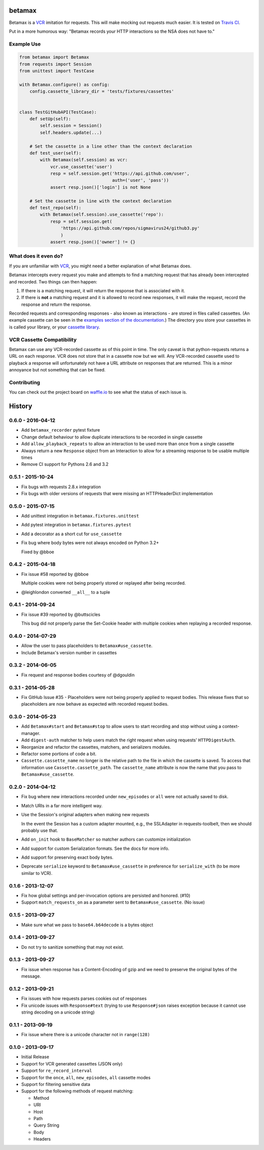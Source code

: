betamax
=======

Betamax is a VCR_ imitation for requests. This will make mocking out requests
much easier. It is tested on `Travis CI`_.

Put in a more humorous way: "Betamax records your HTTP interactions so the NSA
does not have to."

Example Use
-----------

.. code-block:: python

    from betamax import Betamax
    from requests import Session
    from unittest import TestCase

    with Betamax.configure() as config:
        config.cassette_library_dir = 'tests/fixtures/cassettes'


    class TestGitHubAPI(TestCase):
        def setUp(self):
            self.session = Session()
            self.headers.update(...)

        # Set the cassette in a line other than the context declaration
        def test_user(self):
            with Betamax(self.session) as vcr:
                vcr.use_cassette('user')
                resp = self.session.get('https://api.github.com/user',
                                        auth=('user', 'pass'))
                assert resp.json()['login'] is not None

        # Set the cassette in line with the context declaration
        def test_repo(self):
            with Betamax(self.session).use_cassette('repo'):
                resp = self.session.get(
                    'https://api.github.com/repos/sigmavirus24/github3.py'
                    )
                assert resp.json()['owner'] != {}

What does it even do?
---------------------

If you are unfamiliar with VCR_, you might need a better explanation of what
Betamax does.

Betamax intercepts every request you make and attempts to find a matching
request that has already been intercepted and recorded. Two things can then
happen:

1. If there is a matching request, it will return the response that is
   associated with it.
2. If there is **not** a matching request and it is allowed to record new
   responses, it will make the request, record the response and return the
   response.

Recorded requests and corresponding responses - also known as interactions -
are stored in files called cassettes. (An example cassette can be seen in
the `examples section of the documentation`_.) The directory you store your
cassettes in is called your library, or your `cassette library`_.

VCR Cassette Compatibility
--------------------------

Betamax can use any VCR-recorded cassette as of this point in time. The only
caveat is that python-requests returns a URL on each response. VCR does not
store that in a cassette now but we will. Any VCR-recorded cassette used to
playback a response will unfortunately not have a URL attribute on responses
that are returned. This is a minor annoyance but not something that can be
fixed.

Contributing
------------

You can check out the project board on waffle.io_ to see what the status of
each issue is.

.. _VCR: https://github.com/vcr/vcr
.. _Travis CI: https://travis-ci.org/sigmavirus24/betamax
.. _waffle.io: https://waffle.io/sigmavirus24/betamax
.. _examples section of the documentation:
    http://betamax.readthedocs.org/en/latest/api.html#examples
.. _cassette library:
    http://betamax.readthedocs.org/en/latest/cassettes.html


History
=======

0.6.0 - 2016-04-12
------------------

- Add ``betamax_recorder`` pytest fixture

- Change default behaviour to allow duplicate interactions to be recorded in
  single cassette

- Add ``allow_playback_repeats`` to allow an interaction to be used more than
  once from a single cassette

- Always return a new ``Response`` object from an Interaction to allow for a
  streaming response to be usable multiple times

- Remove CI support for Pythons 2.6 and 3.2

0.5.1 - 2015-10-24
------------------

- Fix bugs with requests 2.8.x integration

- Fix bugs with older versions of requests that were missing an HTTPHeaderDict
  implementation

0.5.0 - 2015-07-15
------------------

- Add unittest integration in ``betamax.fixtures.unittest``

- Add pytest integration in ``betamax.fixtures.pytest``

- Add a decorator as a short cut for ``use_cassette``

- Fix bug where body bytes were not always encoded on Python 3.2+

  Fixed by @bboe

0.4.2 - 2015-04-18
------------------

- Fix issue #58 reported by @bboe

  Multiple cookies were not being properly stored or replayed after being
  recorded.

- @leighlondon converted ``__all__`` to a tuple

0.4.1 - 2014-09-24
------------------

- Fix issue #39 reported by @buttscicles

  This bug did not properly parse the Set-Cookie header with multiple cookies
  when replaying a recorded response.

0.4.0 - 2014-07-29
------------------

- Allow the user to pass placeholders to ``Betamax#use_cassette``.

- Include Betamax's version number in cassettes

0.3.2 - 2014-06-05
------------------

- Fix request and response bodies courtesy of @dgouldin

0.3.1 - 2014-05-28
------------------

- Fix GitHub Issue #35 - Placeholders were not being properly applied to
  request bodies. This release fixes that so placeholders are now behave as
  expected with recorded request bodies.

0.3.0 - 2014-05-23
------------------

- Add ``Betamax#start`` and ``Betamax#stop`` to allow users to start recording
  and stop without using a context-manager.

- Add ``digest-auth`` matcher to help users match the right request when using
  requests' ``HTTPDigestAuth``.

- Reorganize and refactor the cassettes, matchers, and serializers modules.

- Refactor some portions of code a bit.

- ``Cassette.cassette_name`` no longer is the relative path to the file in
  which the cassette is saved. To access that information use
  ``Cassette.cassette_path``. The ``cassette_name`` attribute is now the name
  that you pass to ``Betamax#use_cassette``.

0.2.0 - 2014-04-12
------------------

- Fix bug where new interactions recorded under ``new_episodes`` or ``all``
  were not actually saved to disk.

- Match URIs in a far more intelligent way.

- Use the Session's original adapters when making new requests

  In the event the Session has a custom adapter mounted, e.g., the SSLAdapter
  in requests-toolbelt, then we should probably use that.

- Add ``on_init`` hook to ``BaseMatcher`` so matcher authors can customize
  initialization

- Add support for custom Serialization formats. See the docs for more info.

- Add support for preserving exact body bytes.

- Deprecate ``serialize`` keyword to ``Betamax#use_cassette`` in preference
  for ``serialize_with`` (to be more similar to VCR).

0.1.6 - 2013-12-07
------------------

- Fix how global settings and per-invocation options are persisted and
  honored. (#10)

- Support ``match_requests_on`` as a parameter sent to
  ``Betamax#use_cassette``. (No issue)

0.1.5 - 2013-09-27
------------------

- Make sure what we pass to ``base64.b64decode`` is a bytes object

0.1.4 - 2013-09-27
------------------

- Do not try to sanitize something that may not exist.

0.1.3 - 2013-09-27
------------------

- Fix issue when response has a Content-Encoding of gzip and we need to
  preserve the original bytes of the message.

0.1.2 - 2013-09-21
------------------

- Fix issues with how requests parses cookies out of responses

- Fix unicode issues with ``Response#text`` (trying to use ``Response#json``
  raises exception because it cannot use string decoding on a unicode string)

0.1.1 - 2013-09-19
------------------

- Fix issue where there is a unicode character not in ``range(128)``

0.1.0 - 2013-09-17
------------------

- Initial Release

- Support for VCR generated cassettes (JSON only)

- Support for ``re_record_interval``

- Support for the ``once``, ``all``, ``new_episodes``, ``all`` cassette modes

- Support for filtering sensitive data

- Support for the following methods of request matching:

  - Method

  - URI

  - Host

  - Path

  - Query String

  - Body

  - Headers


